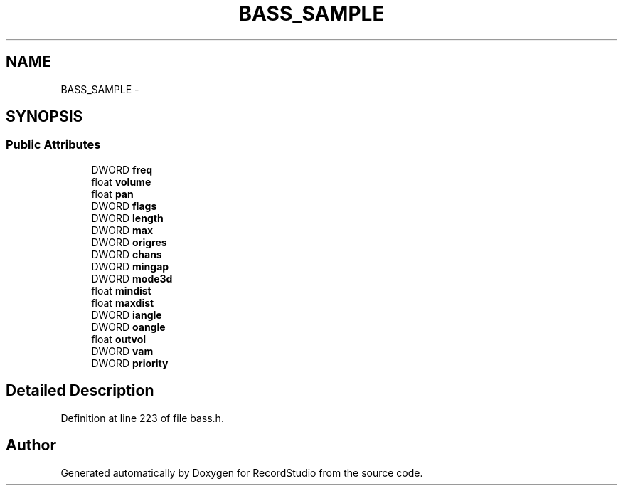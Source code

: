 .TH "BASS_SAMPLE" 3 "Sat Aug 31 2013" "RecordStudio" \" -*- nroff -*-
.ad l
.nh
.SH NAME
BASS_SAMPLE \- 
.SH SYNOPSIS
.br
.PP
.SS "Public Attributes"

.in +1c
.ti -1c
.RI "DWORD \fBfreq\fP"
.br
.ti -1c
.RI "float \fBvolume\fP"
.br
.ti -1c
.RI "float \fBpan\fP"
.br
.ti -1c
.RI "DWORD \fBflags\fP"
.br
.ti -1c
.RI "DWORD \fBlength\fP"
.br
.ti -1c
.RI "DWORD \fBmax\fP"
.br
.ti -1c
.RI "DWORD \fBorigres\fP"
.br
.ti -1c
.RI "DWORD \fBchans\fP"
.br
.ti -1c
.RI "DWORD \fBmingap\fP"
.br
.ti -1c
.RI "DWORD \fBmode3d\fP"
.br
.ti -1c
.RI "float \fBmindist\fP"
.br
.ti -1c
.RI "float \fBmaxdist\fP"
.br
.ti -1c
.RI "DWORD \fBiangle\fP"
.br
.ti -1c
.RI "DWORD \fBoangle\fP"
.br
.ti -1c
.RI "float \fBoutvol\fP"
.br
.ti -1c
.RI "DWORD \fBvam\fP"
.br
.ti -1c
.RI "DWORD \fBpriority\fP"
.br
.in -1c
.SH "Detailed Description"
.PP 
Definition at line 223 of file bass\&.h\&.

.SH "Author"
.PP 
Generated automatically by Doxygen for RecordStudio from the source code\&.
